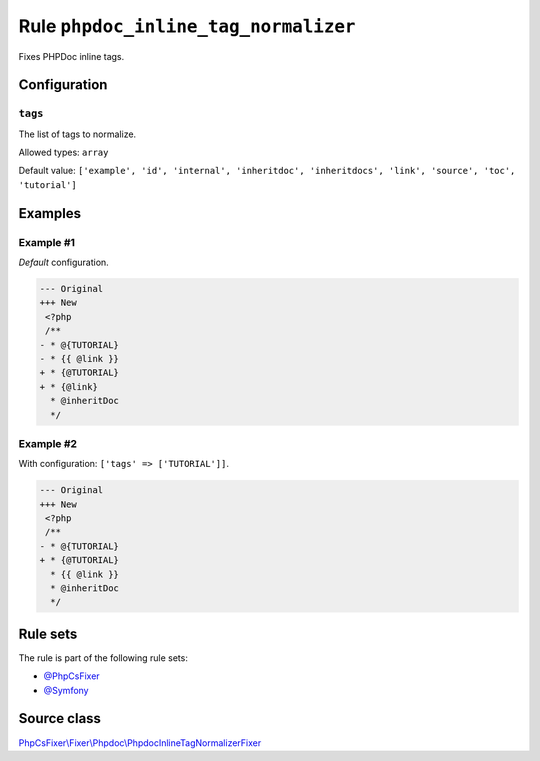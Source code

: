 =====================================
Rule ``phpdoc_inline_tag_normalizer``
=====================================

Fixes PHPDoc inline tags.

Configuration
-------------

``tags``
~~~~~~~~

The list of tags to normalize.

Allowed types: ``array``

Default value: ``['example', 'id', 'internal', 'inheritdoc', 'inheritdocs', 'link', 'source', 'toc', 'tutorial']``

Examples
--------

Example #1
~~~~~~~~~~

*Default* configuration.

.. code-block:: diff

   --- Original
   +++ New
    <?php
    /**
   - * @{TUTORIAL}
   - * {{ @link }}
   + * {@TUTORIAL}
   + * {@link}
     * @inheritDoc
     */

Example #2
~~~~~~~~~~

With configuration: ``['tags' => ['TUTORIAL']]``.

.. code-block:: diff

   --- Original
   +++ New
    <?php
    /**
   - * @{TUTORIAL}
   + * {@TUTORIAL}
     * {{ @link }}
     * @inheritDoc
     */

Rule sets
---------

The rule is part of the following rule sets:

- `@PhpCsFixer <./../../ruleSets/PhpCsFixer.rst>`_
- `@Symfony <./../../ruleSets/Symfony.rst>`_

Source class
------------

`PhpCsFixer\\Fixer\\Phpdoc\\PhpdocInlineTagNormalizerFixer <./../../../src/Fixer/Phpdoc/PhpdocInlineTagNormalizerFixer.php>`_

